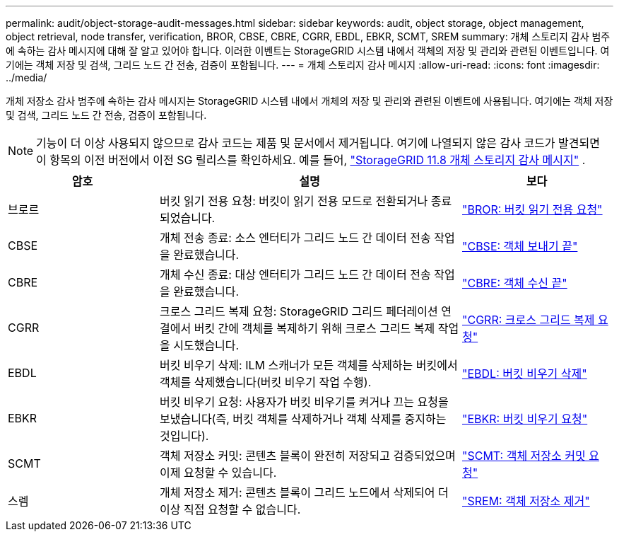 ---
permalink: audit/object-storage-audit-messages.html 
sidebar: sidebar 
keywords: audit, object storage, object management, object retrieval, node transfer, verification, BROR, CBSE, CBRE, CGRR, EBDL, EBKR, SCMT, SREM 
summary: 개체 스토리지 감사 범주에 속하는 감사 메시지에 대해 잘 알고 있어야 합니다.  이러한 이벤트는 StorageGRID 시스템 내에서 객체의 저장 및 관리와 관련된 이벤트입니다.  여기에는 객체 저장 및 검색, 그리드 노드 간 전송, 검증이 포함됩니다. 
---
= 개체 스토리지 감사 메시지
:allow-uri-read: 
:icons: font
:imagesdir: ../media/


[role="lead"]
개체 저장소 감사 범주에 속하는 감사 메시지는 StorageGRID 시스템 내에서 개체의 저장 및 관리와 관련된 이벤트에 사용됩니다.  여기에는 객체 저장 및 검색, 그리드 노드 간 전송, 검증이 포함됩니다.


NOTE: 기능이 더 이상 사용되지 않으므로 감사 코드는 제품 및 문서에서 제거됩니다. 여기에 나열되지 않은 감사 코드가 발견되면 이 항목의 이전 버전에서 이전 SG 릴리스를 확인하세요. 예를 들어,  https://docs.netapp.com/us-en/storagegrid-118/audit/object-storage-audit-messages.html["StorageGRID 11.8 개체 스토리지 감사 메시지"^] .

[cols="1a,2a,1a"]
|===
| 암호 | 설명 | 보다 


 a| 
브로르
 a| 
버킷 읽기 전용 요청: 버킷이 읽기 전용 모드로 전환되거나 종료되었습니다.
 a| 
link:bror-bucket-read-only-request.html["BROR: 버킷 읽기 전용 요청"]



 a| 
CBSE
 a| 
개체 전송 종료: 소스 엔터티가 그리드 노드 간 데이터 전송 작업을 완료했습니다.
 a| 
link:cbse-object-send-end.html["CBSE: 객체 보내기 끝"]



 a| 
CBRE
 a| 
개체 수신 종료: 대상 엔터티가 그리드 노드 간 데이터 전송 작업을 완료했습니다.
 a| 
link:cbre-object-receive-end.html["CBRE: 객체 수신 끝"]



 a| 
CGRR
 a| 
크로스 그리드 복제 요청: StorageGRID 그리드 페더레이션 연결에서 버킷 간에 객체를 복제하기 위해 크로스 그리드 복제 작업을 시도했습니다.
 a| 
link:cgrr-cross-grid-replication-request.html["CGRR: 크로스 그리드 복제 요청"]



 a| 
EBDL
 a| 
버킷 비우기 삭제: ILM 스캐너가 모든 객체를 삭제하는 버킷에서 객체를 삭제했습니다(버킷 비우기 작업 수행).
 a| 
link:ebdl-empty-bucket-delete.html["EBDL: 버킷 비우기 삭제"]



 a| 
EBKR
 a| 
버킷 비우기 요청: 사용자가 버킷 비우기를 켜거나 끄는 요청을 보냈습니다(즉, 버킷 객체를 삭제하거나 객체 삭제를 중지하는 것입니다).
 a| 
link:ebkr-empty-bucket-request.html["EBKR: 버킷 비우기 요청"]



 a| 
SCMT
 a| 
객체 저장소 커밋: 콘텐츠 블록이 완전히 저장되고 검증되었으며 이제 요청할 수 있습니다.
 a| 
link:scmt-object-store-commit.html["SCMT: 객체 저장소 커밋 요청"]



 a| 
스렘
 a| 
개체 저장소 제거: 콘텐츠 블록이 그리드 노드에서 삭제되어 더 이상 직접 요청할 수 없습니다.
 a| 
link:srem-object-store-remove.html["SREM: 객체 저장소 제거"]

|===